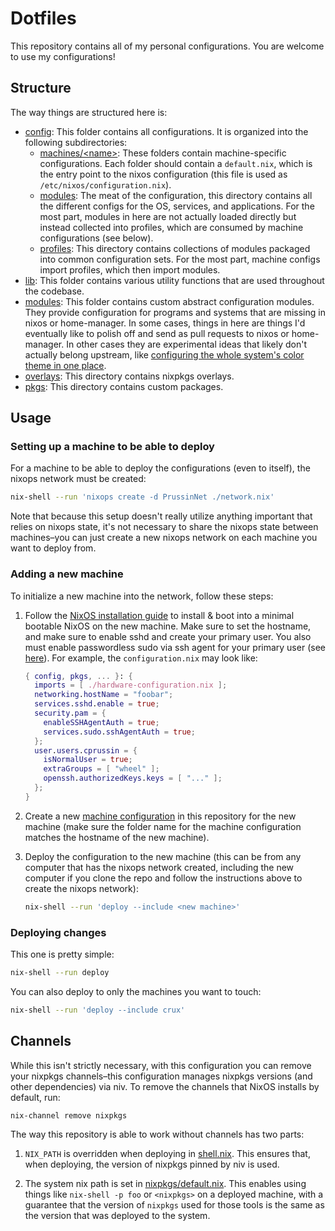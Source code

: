 * Dotfiles

This repository contains all of my personal configurations.  You are welcome to
use my configurations!

** Structure

The way things are structured here is:

- [[./config][config]]: This folder contains all configurations.  It is organized
  into the following subdirectories:
  - [[./config/machines][machines/<name>]]: These folders contain
    machine-specific configurations.  Each folder should contain a
    ~default.nix~, which is the entry point to the nixos configuration (this
    file is used as ~/etc/nixos/configuration.nix~).
  - [[./config/modules][modules]]: The meat of the configuration, this directory
    contains all the different configs for the OS, services, and applications.
    For the most part, modules in here are not actually loaded directly but
    instead collected into profiles, which are consumed by machine
    configurations (see below).
  - [[./config/profiles][profiles]]: This directory contains collections of
    modules packaged into common configuration sets.  For the most part, machine
    configs import profiles, which then import modules.
- [[./lib][lib]]: This folder contains various utility functions that are used
  throughout the codebase.
- [[./modules][modules]]: This folder contains custom abstract configuration
  modules.  They provide configuration for programs and systems that are missing
  in nixos or home-manager.  In some cases, things in here are things I'd
  eventually like to polish off and send as pull requests to nixos or
  home-manager.  In other cases they are experimental ideas that likely don't
  actually belong upstream, like [[./modules/home-manager/color-theme.nix][configuring the whole system's color theme in
  one place]].
- [[./overlays][overlays]]: This directory contains nixpkgs overlays.
- [[./pkgs][pkgs]]: This directory contains custom packages.

** Usage

*** Setting up a machine to be able to deploy

For a machine to be able to deploy the configurations (even to itself), the
nixops network must be created:

#+BEGIN_SRC bash
  nix-shell --run 'nixops create -d PrussinNet ./network.nix'
#+END_SRC

Note that because this setup doesn't really utilize anything important that
relies on nixops state, it's not necessary to share the nixops state between
machines--you can just create a new nixops network on each machine you want to
deploy from.

*** Adding a new machine

To initialize a new machine into the network, follow these steps:

1. Follow the [[https://nixos.org/manual/nixos/stable/index.html#ch-installation][NixOS installation guide]] to install & boot into a minimal bootable
   NixOS on the new machine.  Make sure to set the hostname, and make sure to
   enable sshd and create your primary user.  You also must enable passwordless
   sudo via ssh agent for your primary user (see [[https://github.com/NixOS/nixops/pull/1270][here]]).  For example, the
   ~configuration.nix~ may look like:

   #+BEGIN_SRC nix
     { config, pkgs, ... }: {
       imports = [ ./hardware-configuration.nix ];
       networking.hostName = "foobar";
       services.sshd.enable = true;
       security.pam = {
         enableSSHAgentAuth = true;
         services.sudo.sshAgentAuth = true;
       };
       user.users.cprussin = {
         isNormalUser = true;
         extraGroups = [ "wheel" ];
         openssh.authorizedKeys.keys = [ "..." ];
       };
     }
   #+END_SRC

2. Create a new [[./config/machines][machine configuration]] in this repository for the new machine
   (make sure the folder name for the machine configuration matches the hostname
   of the new machine).

3. Deploy the configuration to the new machine (this can be from any computer
   that has the nixops network created, including the new computer if you clone
   the repo and follow the instructions above to create the nixops network):

   #+BEGIN_SRC bash
     nix-shell --run 'deploy --include <new machine>'
   #+END_SRC

*** Deploying changes

This one is pretty simple:

#+BEGIN_SRC bash
  nix-shell --run deploy
#+END_SRC

You can also deploy to only the machines you want to touch:

#+BEGIN_SRC bash
  nix-shell --run 'deploy --include crux'
#+END_SRC

** Channels

While this isn't strictly necessary, with this configuration you can remove your
nixpkgs channels--this configuration manages nixpkgs versions (and other
dependencies) via niv.  To remove the channels that NixOS installs by default,
run:

   #+BEGIN_SRC bash
     nix-channel remove nixpkgs
   #+END_SRC

The way this repository is able to work without channels has two parts:

1. ~NIX_PATH~ is overridden when deploying in [[./shell.nix][shell.nix]].  This ensures that,
   when deploying, the version of nixpkgs pinned by niv is used.

2. The system nix path is set in [[./config/modules/system/nixpkgs/default.nix][nixpkgs/default.nix]].  This enables using things
   like ~nix-shell -p foo~ or ~<nixpkgs>~ on a deployed machine, with a
   guarantee that the version of ~nixpkgs~ used for those tools is the same as
   the version that was deployed to the system.
